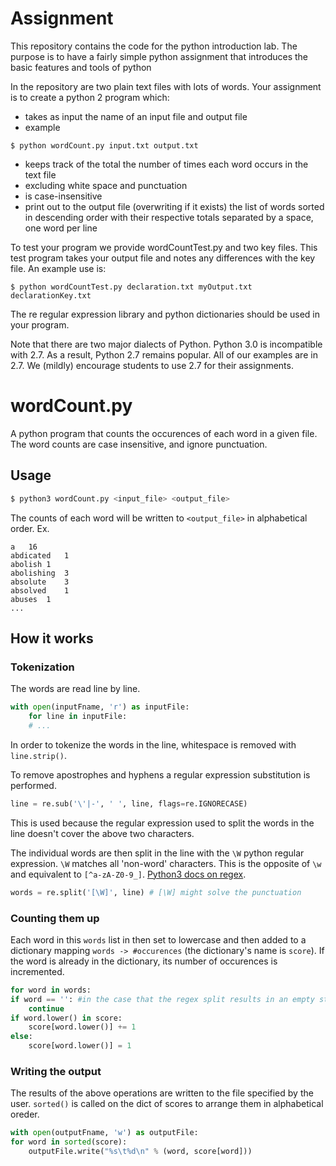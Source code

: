 * Assignment
This repository contains the code for the python introduction lab. The
purpose is to have a fairly simple python assignment that introduces
the basic features and tools of python

In the repository are two plain text files with lots of words. Your
assignment is to create a python 2 program which:
- takes as input the name of an input file and output file
- example

=$ python wordCount.py input.txt output.txt=
- keeps track of the total the number of times each word occurs in the text file 
- excluding white space and punctuation
- is case-insensitive
- print out to the output file (overwriting if it exists) the list of
  words sorted in descending order with their respective totals
  separated by a space, one word per line

To test your program we provide wordCountTest.py and two key
files. This test program takes your output file and notes any
differences with the key file. An example use is:

=$ python wordCountTest.py declaration.txt myOutput.txt declarationKey.txt=

The re regular expression library and python dictionaries should be
used in your program. 

Note that there are two major dialects of Python.  Python 3.0 is
incompatible with 2.7.   As a result, Python 2.7 remains popular.  All
of our examples are in 2.7.  We (mildly) encourage students to use 2.7
for their assignments. 

* wordCount.py
A python program that counts the occurences of each word in a given file.
The word counts are case insensitive, and ignore punctuation.

** Usage
#+BEGIN_SRC sh
$ python3 wordCount.py <input_file> <output_file>
#+END_SRC

The counts of each word will be written to =<output_file>= in alphabetical order.
Ex.
#+BEGIN_SRC
a	16
abdicated	1
abolish	1
abolishing	3
absolute	3
absolved	1
abuses	1
...
#+END_SRC

** How it works
*** Tokenization
   The words are read line by line.
   #+BEGIN_SRC python
   with open(inputFname, 'r') as inputFile:
       for line in inputFile:
       # ...
   #+END_SRC
   
   In order to tokenize the words in the line,
   whitespace is removed with =line.strip()=.
   
   To remove apostrophes and hyphens
   a regular expression substitution is performed.
   #+BEGIN_SRC python
   line = re.sub('\'|-', ' ', line, flags=re.IGNORECASE)
   #+END_SRC
   This is used because the regular expression used to split
   the words in the line doesn't cover the above two characters.
   
   The individual words are then split in the line
   with the =\W= python regular expression.
   =\W= matches all 'non-word' characters.
   This is the opposite of =\w= and
   equivalent to =[^a-zA-Z0-9_]=.
   [[https://docs.python.org/3/library/re.html][Python3 docs on regex]].
   #+BEGIN_SRC python
   words = re.split('[\W]', line) # [\W] might solve the punctuation
   #+END_SRC
   
*** Counting them up
   Each word in this =words= list in then set to lowercase
   and then added to a dictionary mapping =words -> #occurences=
   (the dictionary's name is =score=).
   If the word is already in the dictionary,
   its number of occurences is incremented.
   #+BEGIN_SRC python
    for word in words:
	if word == '': #in the case that the regex split results in an empty string.
	    continue
	if word.lower() in score:
	    score[word.lower()] += 1
	else:
	    score[word.lower()] = 1
   #+END_SRC

*** Writing the output
    The results of the above operations are written
    to the file specified by the user.
    =sorted()= is called
    on the dict of scores to arrange them in alphabetical oreder.
    #+BEGIN_SRC python
    with open(outputFname, 'w') as outputFile:
	for word in sorted(score):
	    outputFile.write("%s\t%d\n" % (word, score[word]))
    #+END_SRC
    
